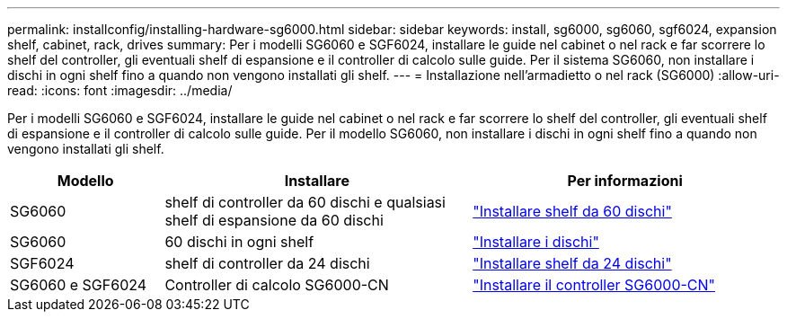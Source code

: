 ---
permalink: installconfig/installing-hardware-sg6000.html 
sidebar: sidebar 
keywords: install, sg6000, sg6060, sgf6024, expansion shelf, cabinet, rack, drives 
summary: Per i modelli SG6060 e SGF6024, installare le guide nel cabinet o nel rack e far scorrere lo shelf del controller, gli eventuali shelf di espansione e il controller di calcolo sulle guide. Per il sistema SG6060, non installare i dischi in ogni shelf fino a quando non vengono installati gli shelf. 
---
= Installazione nell'armadietto o nel rack (SG6000)
:allow-uri-read: 
:icons: font
:imagesdir: ../media/


[role="lead"]
Per i modelli SG6060 e SGF6024, installare le guide nel cabinet o nel rack e far scorrere lo shelf del controller, gli eventuali shelf di espansione e il controller di calcolo sulle guide. Per il modello SG6060, non installare i dischi in ogni shelf fino a quando non vengono installati gli shelf.

[cols="1a,2a,2a"]
|===
| Modello | Installare | Per informazioni 


 a| 
SG6060
 a| 
shelf di controller da 60 dischi e qualsiasi shelf di espansione da 60 dischi
 a| 
link:sg6060-installing-60-drive-shelves-into-cabinet-or-rack.html["Installare shelf da 60 dischi"]



 a| 
SG6060
 a| 
60 dischi in ogni shelf
 a| 
link:sg6060-installing-drives.html["Installare i dischi"]



 a| 
SGF6024
 a| 
shelf di controller da 24 dischi
 a| 
link:sgf6024-installing-24-drive-shelves-into-cabinet-or-rack.html["Installare shelf da 24 dischi"]



 a| 
SG6060 e SGF6024
 a| 
Controller di calcolo SG6000-CN
 a| 
link:sg6000-cn-installing-into-cabinet-or-rack.html["Installare il controller SG6000-CN"]

|===